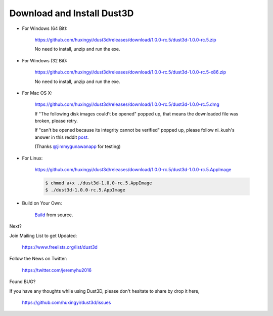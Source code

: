Download and Install Dust3D
-----------------------------

* For Windows (64 Bit):

    https://github.com/huxingyi/dust3d/releases/download/1.0.0-rc.5/dust3d-1.0.0-rc.5.zip

    No need to install, unzip and run the exe.
    
* For Windows (32 Bit):

    https://github.com/huxingyi/dust3d/releases/download/1.0.0-rc.5/dust3d-1.0.0-rc.5-x86.zip

    No need to install, unzip and run the exe.

* For Mac OS X:

    https://github.com/huxingyi/dust3d/releases/download/1.0.0-rc.5/dust3d-1.0.0-rc.5.dmg

    If "The following disk images could't be opened" popped up, that means the downloaded file was broken, please retry.


    If "can't be opened because its integrity cannot be verified" popped up, please follow ni_kush's answer in this reddit post_.


    (Thanks `@jimmygunawanapp`_ for testing)

.. _@jimmygunawanapp: https://twitter.com/jimmygunawanapp
.. _post: https://www.reddit.com/r/applehelp/comments/ccld6v/how_to_fix_cant_be_opened_because_its_integrity/

* For Linux:

    https://github.com/huxingyi/dust3d/releases/download/1.0.0-rc.5/dust3d-1.0.0-rc.5.AppImage

    .. code-block:: none

        $ chmod a+x ./dust3d-1.0.0-rc.5.AppImage
        $ ./dust3d-1.0.0-rc.5.AppImage

* Build on Your Own:

    Build_ from source.

.. _Build: http://docs.dust3d.org/en/latest/builds.html

Next?

Join Mailing List to get Updated:

    https://www.freelists.org/list/dust3d

Follow the News on Twitter:

    https://twitter.com/jeremyhu2016

Found BUG?

If you have any thoughts while using Dust3D, please don't hesitate to share by drop it here,

    https://github.com/huxingyi/dust3d/issues

